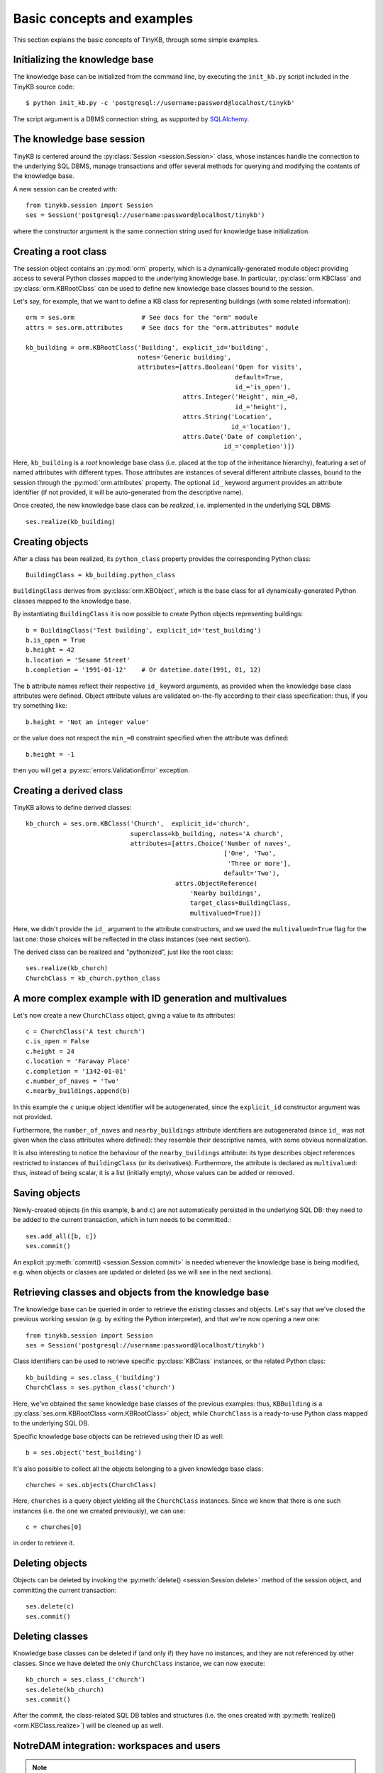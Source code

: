 Basic concepts and examples
===========================

This section explains the basic concepts of TinyKB, through some
simple examples.

Initializing the knowledge base
-------------------------------

The knowledge base can be initialized from the command line, by
executing the ``init_kb.py`` script included in the TinyKB source
code::

    $ python init_kb.py -c 'postgresql://username:password@localhost/tinykb'

The script argument is a DBMS connection string, as supported by
`SQLAlchemy`_.

.. _SQLAlchemy: http://www.sqlalchemy.org/


The knowledge base session
--------------------------

TinyKB is centered around the :py:class:`Session <session.Session>`
class, whose instances handle the connection to the underlying SQL
DBMS, manage transactions and offer several methods for querying and
modifying the contents of the knowledge base.

A new session can be created with::

    from tinykb.session import Session
    ses = Session('postgresql://username:password@localhost/tinykb')

where the constructor argument is the same connection string used for
knowledge base initialization.


.. _label-kb-root-class:

Creating a root class
---------------------

The session object contains an :py:mod:`orm` property, which is a
dynamically-generated module object providing access to several Python
classes mapped to the underlying knowledge base.  In particular,
:py:class:`orm.KBClass` and :py:class:`orm.KBRootClass` can be used to
define new knowledge base classes bound to the session.

Let's say, for example, that we want to define a KB class for
representing buildings (with some related information)::

    orm = ses.orm                  # See docs for the "orm" module
    attrs = ses.orm.attributes     # See docs for the "orm.attributes" module

    kb_building = orm.KBRootClass('Building', explicit_id='building',
                                  notes='Generic building',
                                  attributes=[attrs.Boolean('Open for visits',
                                                            default=True,
                                                            id_='is_open'),
                                              attrs.Integer('Height', min_=0,
                                                            id_='height'),
                                              attrs.String('Location',
                                                           id_='location'),
                                              attrs.Date('Date of completion',
                                                         id_='completion')])

Here, ``kb_building`` is a *root* knowledge base class (i.e. placed at
the top of the inheritance hierarchy), featuring a set of named
attributes with different types.  Those attributes are instances of
several different attribute classes, bound to the session through the
:py:mod:`orm.attributes` property.  The optional ``id_`` keyword
argument provides an attribute identifier (if not provided, it will be
auto-generated from the descriptive name).

Once created, the new knowledge base class can be *realized*,
i.e. implemented in the underlying SQL DBMS::

    ses.realize(kb_building)


Creating objects
----------------

After a class has been realized, its ``python_class`` property
provides the corresponding Python class::

    BuildingClass = kb_building.python_class

``BuildingClass`` derives from :py:class:`orm.KBObject`, which is the
base class for all dynamically-generated Python classes mapped to the
knowledge base.

By instantiating ``BuildingClass`` it is now possible to create Python
objects representing buildings::

    b = BuildingClass('Test building', explicit_id='test_building')
    b.is_open = True
    b.height = 42
    b.location = 'Sesame Street'
    b.completion = '1991-01-12'    # Or datetime.date(1991, 01, 12)

The ``b`` attribute names reflect their respective ``id_`` keyword
arguments, as provided when the knowledge base class attributes were
defined.  Object attribute values are validated on-the-fly according
to their class specification: thus, if you try something like::

    b.height = 'Not an integer value'

or the value does not respect the ``min_=0`` constraint specified when
the attribute was defined::

    b.height = -1

then you will get a :py:exc:`errors.ValidationError` exception.


Creating a derived class
------------------------

TinyKB allows to define derived classes::

    kb_church = ses.orm.KBClass('Church',  explicit_id='church',
                                superclass=kb_building, notes='A church',
                                attributes=[attrs.Choice('Number of naves',
                                                         ['One', 'Two',
                                                          'Three or more'],
                                                         default='Two'),
                                            attrs.ObjectReference(
                                                'Nearby buildings',
                                                target_class=BuildingClass,
                                                multivalued=True)])

Here, we didn't provide the ``id_`` argument to the attribute
constructors, and we used the ``multivalued=True`` flag for the last
one: those choices will be reflected in the class instances (see next
section).

The derived class can be realized and "pythonized", just like the root
class::

    ses.realize(kb_church)
    ChurchClass = kb_church.python_class


A more complex example with ID generation and multivalues
---------------------------------------------------------

Let's now create a new ``ChurchClass`` object, giving a value to its
attributes::

    c = ChurchClass('A test church')
    c.is_open = False
    c.height = 24
    c.location = 'Faraway Place'
    c.completion = '1342-01-01'
    c.number_of_naves = 'Two'
    c.nearby_buildings.append(b)

In this example the ``c`` unique object identifier will be
autogenerated, since the ``explicit_id`` constructor argument was not
provided.

Furthermore, the ``number_of_naves`` and ``nearby_buildings``
attribute identifiers are autogenerated (since ``id_`` was not given
when the class attributes where defined): they resemble their
descriptive names, with some obvious normalization.

It is also interesting to notice the behaviour of the
``nearby_buildings`` attribute: its type describes object references
restricted to instances of ``BuildingClass`` (or its derivatives).
Furthermore, the attribute is declared as ``multivalued``: thus,
instead of being scalar, it is a list (initially empty), whose values
can be added or removed.


Saving objects
--------------

Newly-created objects (in this example, ``b`` and ``c``) are not
automatically persisted in the underlying SQL DB: they need to be
added to the current transaction, which in turn needs to be committed.::

    ses.add_all([b, c])
    ses.commit()

An explicit :py:meth:`commit() <session.Session.commit>` is needed
whenever the knowledge base is being modified, e.g. when objects or
classes are updated or deleted (as we will see in the next sections).


Retrieving classes and objects from the knowledge base
------------------------------------------------------

The knowledge base can be queried in order to retrieve the existing
classes and objects.  Let's say that we've closed the previous working
session (e.g. by exiting the Python interpreter), and that we're
now opening a new one::

    from tinykb.session import Session
    ses = Session('postgresql://username:password@localhost/tinykb')

Class identifiers can be used to retrieve specific :py:class:`KBClass`
instances, or the related Python class::

    kb_building = ses.class_('building')
    ChurchClass = ses.python_class('church')

Here, we've obtained the same knowledge base classes of the previous
examples: thus, ``KBBuilding`` is a :py:class:`ses.orm.KBRootClass
<orm.KBRootClass>` object, while ``ChurchClass`` is a ready-to-use
Python class mapped to the underlying SQL DB.

Specific knowledge base objects can be retrieved using their ID as
well::

    b = ses.object('test_building')

It's also possible to collect all the objects belonging to a given
knowledge base class::

    churches = ses.objects(ChurchClass)

Here, ``churches`` is a query object yielding all the ``ChurchClass``
instances.  Since we know that there is one such instances (i.e. the
one we created previously), we can use::

    c = churches[0]

in order to retrieve it.


Deleting objects
----------------

Objects can be deleted by invoking the :py:meth:`delete()
<session.Session.delete>` method of the session object, and committing
the current transaction::

    ses.delete(c)
    ses.commit()


Deleting classes
----------------

Knowledge base classes can be deleted if (and only if) they have no
instances, and they are not referenced by other classes.  Since we
have deleted the only ``ChurchClass`` instance, we can now execute::

    kb_church = ses.class_('church')
    ses.delete(kb_church)
    ses.commit()

After the commit, the class-related SQL DB tables and structures
(i.e. the ones created with :py:meth:`realize()
<orm.KBClass.realize>`) will be cleaned up as well.


NotreDAM integration: workspaces and users
------------------------------------------

.. note:: the following examples will only work when used on a SQL DB
          populated by NotreDAM scripts.

TinyKB is distributed along with `NotreDAM`_, and it currently
supports its *workspaces* through one querying method::

    ws = ses.workspace(1)

here, ``ws`` is a :py:class:`orm.Workspace` instance mapped to the
NotreDAM workspace with ID ``1``.

Class hierarchies can be exposed on one or more workspaces according
to the access rules defined in the :py:mod:`access` module::

    ws.setup_root_class(kb_building, access.OWNER)
    ses.commit()

Access rules are not directly enforced by TinyKB (e.g. read-only class
hierarchies could be updated without any control).  However,
workspaces can be used to easily filter knowledge base queries::

    ws_classes = ses.classes(ws=ws)
    ws_objects = ses.objects(ws=ws)

This way, ``ws_classes`` and ``ws_objects`` will only contain
classes/objects whose root class was previously exposed on ``ws``
using :py:meth:`orm.Workspace.setup_root_class()`.

A similar, limited integration is provided for NotreDAM *users*::

    users = ses.users()

where ``users`` is query object yielding :py:class:`orm.User` instances.

.. _NotreDAM: http://www.notredam.org/

